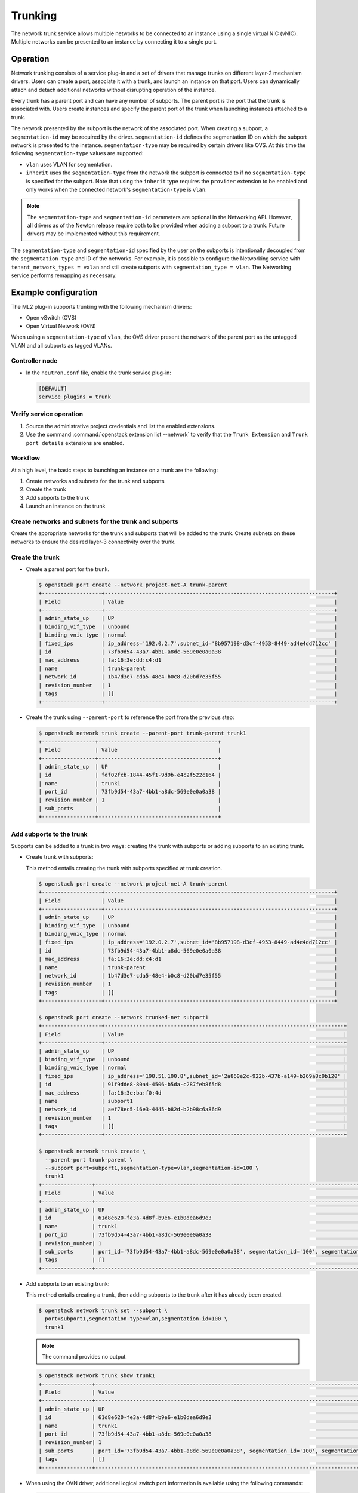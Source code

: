 .. _config-trunking:

========
Trunking
========

The network trunk service allows multiple networks to be connected to an
instance using a single virtual NIC (vNIC). Multiple networks can be presented
to an instance by connecting it to a single port.

Operation
~~~~~~~~~

Network trunking consists of a service plug-in and a set of drivers that
manage trunks on different layer-2 mechanism drivers. Users can create a
port, associate it with a trunk, and launch an instance on that port. Users
can dynamically attach and detach additional networks without disrupting
operation of the instance.

Every trunk has a parent port and can have any number of subports.
The parent port is the port that the trunk is associated with. Users
create instances and specify the parent port of the trunk when launching
instances attached to a trunk.

The network presented by the subport is the network of the associated
port. When creating a subport, a ``segmentation-id`` may be required by
the driver. ``segmentation-id`` defines the segmentation ID on which the
subport network is presented to the instance. ``segmentation-type`` may be
required by certain drivers like OVS. At this time the following
``segmentation-type`` values are supported:

* ``vlan`` uses VLAN for segmentation.
* ``inherit`` uses the ``segmentation-type`` from the network the subport
  is connected to if no ``segmentation-type`` is specified for the subport.
  Note that using the ``inherit`` type requires the ``provider`` extension
  to be enabled and only works when the connected network's
  ``segmentation-type`` is ``vlan``.

.. note::

   The ``segmentation-type`` and ``segmentation-id`` parameters are optional
   in the Networking API. However, all drivers as of the Newton release
   require both to be provided when adding a subport to a trunk. Future
   drivers may be implemented without this requirement.

The ``segmentation-type`` and ``segmentation-id`` specified by the user on the
subports is intentionally decoupled from the ``segmentation-type`` and ID of
the networks. For example, it is possible to configure the Networking service
with ``tenant_network_types = vxlan`` and still create subports with
``segmentation_type = vlan``. The Networking service performs remapping as
necessary.

Example configuration
~~~~~~~~~~~~~~~~~~~~~

The ML2 plug-in supports trunking with the following mechanism drivers:

* Open vSwitch (OVS)
* Open Virtual Network (OVN)

When using a ``segmentation-type`` of ``vlan``, the OVS driver present the
network of the parent port as the untagged VLAN and all subports as tagged
VLANs.

Controller node
---------------

* In the ``neutron.conf`` file, enable the trunk service plug-in:

  .. code-block:: ini

     [DEFAULT]
     service_plugins = trunk

Verify service operation
------------------------

#. Source the administrative project credentials and list the enabled
   extensions.
#. Use the command :command:`openstack extension list --network` to verify
   that the ``Trunk Extension`` and ``Trunk port details`` extensions are
   enabled.

Workflow
--------

At a high level, the basic steps to launching an instance on a trunk are
the following:

#. Create networks and subnets for the trunk and subports
#. Create the trunk
#. Add subports to the trunk
#. Launch an instance on the trunk

Create networks and subnets for the trunk and subports
------------------------------------------------------

Create the appropriate networks for the trunk and subports that will be added
to the trunk. Create subnets on these networks to ensure the desired layer-3
connectivity over the trunk.

Create the trunk
----------------

* Create a parent port for the trunk.

  .. code-block:: console

     $ openstack port create --network project-net-A trunk-parent
     +-------------------+-------------------------------------------------------------------------+
     | Field             | Value                                                                   |
     +-------------------+-------------------------------------------------------------------------+
     | admin_state_up    | UP                                                                      |
     | binding_vif_type  | unbound                                                                 |
     | binding_vnic_type | normal                                                                  |
     | fixed_ips         | ip_address='192.0.2.7',subnet_id='8b957198-d3cf-4953-8449-ad4e4dd712cc' |
     | id                | 73fb9d54-43a7-4bb1-a8dc-569e0e0a0a38                                    |
     | mac_address       | fa:16:3e:dd:c4:d1                                                       |
     | name              | trunk-parent                                                            |
     | network_id        | 1b47d3e7-cda5-48e4-b0c8-d20bd7e35f55                                    |
     | revision_number   | 1                                                                       |
     | tags              | []                                                                      |
     +-------------------+-------------------------------------------------------------------------+

* Create the trunk using ``--parent-port`` to reference the port from
  the previous step:

  .. code-block:: console

     $ openstack network trunk create --parent-port trunk-parent trunk1
     +-----------------+--------------------------------------+
     | Field           | Value                                |
     +-----------------+--------------------------------------+
     | admin_state_up  | UP                                   |
     | id              | fdf02fcb-1844-45f1-9d9b-e4c2f522c164 |
     | name            | trunk1                               |
     | port_id         | 73fb9d54-43a7-4bb1-a8dc-569e0e0a0a38 |
     | revision_number | 1                                    |
     | sub_ports       |                                      |
     +-----------------+--------------------------------------+

Add subports to the trunk
-------------------------

Subports can be added to a trunk in two ways: creating the trunk with subports
or adding subports to an existing trunk.

* Create trunk with subports:

  This method entails creating the trunk with subports specified at trunk
  creation.

  .. code-block:: console

     $ openstack port create --network project-net-A trunk-parent
     +-------------------+-------------------------------------------------------------------------+
     | Field             | Value                                                                   |
     +-------------------+-------------------------------------------------------------------------+
     | admin_state_up    | UP                                                                      |
     | binding_vif_type  | unbound                                                                 |
     | binding_vnic_type | normal                                                                  |
     | fixed_ips         | ip_address='192.0.2.7',subnet_id='8b957198-d3cf-4953-8449-ad4e4dd712cc' |
     | id                | 73fb9d54-43a7-4bb1-a8dc-569e0e0a0a38                                    |
     | mac_address       | fa:16:3e:dd:c4:d1                                                       |
     | name              | trunk-parent                                                            |
     | network_id        | 1b47d3e7-cda5-48e4-b0c8-d20bd7e35f55                                    |
     | revision_number   | 1                                                                       |
     | tags              | []                                                                      |
     +-------------------+-------------------------------------------------------------------------+

     $ openstack port create --network trunked-net subport1
     +-------------------+----------------------------------------------------------------------------+
     | Field             | Value                                                                      |
     +-------------------+----------------------------------------------------------------------------+
     | admin_state_up    | UP                                                                         |
     | binding_vif_type  | unbound                                                                    |
     | binding_vnic_type | normal                                                                     |
     | fixed_ips         | ip_address='198.51.100.8',subnet_id='2a860e2c-922b-437b-a149-b269a8c9b120' |
     | id                | 91f9dde8-80a4-4506-b5da-c287feb8f5d8                                       |
     | mac_address       | fa:16:3e:ba:f0:4d                                                          |
     | name              | subport1                                                                   |
     | network_id        | aef78ec5-16e3-4445-b82d-b2b98c6a86d9                                       |
     | revision_number   | 1                                                                          |
     | tags              | []                                                                         |
     +-------------------+----------------------------------------------------------------------------+

     $ openstack network trunk create \
       --parent-port trunk-parent \
       --subport port=subport1,segmentation-type=vlan,segmentation-id=100 \
       trunk1
     +----------------+-------------------------------------------------------------------------------------------------+
     | Field          | Value                                                                                           |
     +----------------+-------------------------------------------------------------------------------------------------+
     | admin_state_up | UP                                                                                              |
     | id             | 61d8e620-fe3a-4d8f-b9e6-e1b0dea6d9e3                                                            |
     | name           | trunk1                                                                                          |
     | port_id        | 73fb9d54-43a7-4bb1-a8dc-569e0e0a0a38                                                            |
     | revision_number| 1                                                                                               |
     | sub_ports      | port_id='73fb9d54-43a7-4bb1-a8dc-569e0e0a0a38', segmentation_id='100', segmentation_type='vlan' |
     | tags           | []                                                                                              |
     +----------------+-------------------------------------------------------------------------------------------------+

* Add subports to an existing trunk:

  This method entails creating a trunk, then adding subports to the trunk
  after it has already been created.

  .. code-block:: console

     $ openstack network trunk set --subport \
       port=subport1,segmentation-type=vlan,segmentation-id=100 \
       trunk1

  .. note::

     The command provides no output.

  .. code-block:: console

     $ openstack network trunk show trunk1
     +----------------+-------------------------------------------------------------------------------------------------+
     | Field          | Value                                                                                           |
     +----------------+-------------------------------------------------------------------------------------------------+
     | admin_state_up | UP                                                                                              |
     | id             | 61d8e620-fe3a-4d8f-b9e6-e1b0dea6d9e3                                                            |
     | name           | trunk1                                                                                          |
     | port_id        | 73fb9d54-43a7-4bb1-a8dc-569e0e0a0a38                                                            |
     | revision_number| 1                                                                                               |
     | sub_ports      | port_id='73fb9d54-43a7-4bb1-a8dc-569e0e0a0a38', segmentation_id='100', segmentation_type='vlan' |
     | tags           | []                                                                                              |
     +----------------+-------------------------------------------------------------------------------------------------+

* When using the OVN driver, additional logical switch port information
  is available using the following commands:

  .. code-block:: console

     $ ovn-nbctl lsp-get-parent 61d8e620-fe3a-4d8f-b9e6-e1b0dea6d9e3
     73fb9d54-43a7-4bb1-a8dc-569e0e0a0a38

     $ ovn-nbctl lsp-get-tag 61d8e620-fe3a-4d8f-b9e6-e1b0dea6d9e3

Launch an instance on the trunk
-------------------------------

* Show trunk details to get the ``port_id`` of the trunk.

  .. code-block:: console

     $ openstack network trunk show trunk1
     +----------------+--------------------------------------+
     | Field          | Value                                |
     +----------------+--------------------------------------+
     | admin_state_up | UP                                   |
     | id             | 61d8e620-fe3a-4d8f-b9e6-e1b0dea6d9e3 |
     | name           | trunk                                |
     | port_id        | 73fb9d54-43a7-4bb1-a8dc-569e0e0a0a38 |
     | revision_number| 1                                    |
     | sub_ports      |                                      |
     | tags           | []                                   |
     +----------------+--------------------------------------+

* Launch the instance by specifying ``port-id`` using the value of ``port_id``
  from the trunk details. Launching an instance on a subport is not supported.

Using trunks and subports inside an instance
~~~~~~~~~~~~~~~~~~~~~~~~~~~~~~~~~~~~~~~~~~~~

When configuring instances to use a subport, ensure that the interface on the
instance is set to use the MAC address assigned to the port by the Networking
service. Instances are not made aware of changes made to the trunk after they
are active. For example, when a subport with a ``segmentation-type`` of
``vlan`` is added to a trunk, any operations specific to the instance operating
system that allow the instance to send and receive traffic on the new VLAN must
be handled outside of the Networking service.

When creating subports, the MAC address of the trunk parent port can be set
on the subport. This will allow VLAN subinterfaces inside an instance launched
on a trunk to be configured without explicitly setting a MAC address. Although
unique MAC addresses can be used for subports, this can present issues with
ARP spoof protections and the native OVS firewall driver. If the native OVS
firewall driver is to be used, we recommend that the MAC address of the parent
port be re-used on all subports.

Trunk states
~~~~~~~~~~~~

* ``ACTIVE``

  The trunk is ``ACTIVE`` when both the logical and physical resources have
  been created. This means that all operations within the Networking and
  Compute services have completed and the trunk is ready for use.

* ``DOWN``

  A trunk is ``DOWN`` when it is first created without an instance launched on
  it, or when the instance associated with the trunk has been deleted.

* ``DEGRADED``

  A trunk can be in a ``DEGRADED`` state when a temporary failure during
  the provisioning process is encountered. This includes situations where a
  subport add or remove operation fails. When in a degraded state, the trunk
  is still usable and some subports may be usable as well. Operations that
  cause the trunk to go into a ``DEGRADED`` state can be retried to fix
  temporary failures and move the trunk into an ``ACTIVE`` state.

* ``ERROR``

  A trunk is in ``ERROR`` state if the request leads to a conflict or an
  error that cannot be fixed by retrying the request. The ``ERROR`` status
  can be encountered if the network is not compatible with the trunk
  configuration or the binding process leads to a persistent failure. When
  a trunk is in ``ERROR`` state, it must be brought to a sane state
  (``ACTIVE``), or else requests to add subports will be rejected.

* ``BUILD``

  A trunk is in ``BUILD`` state while the resources associated with the
  trunk are in the process of being provisioned. Once the trunk and all of
  the subports have been provisioned successfully, the trunk transitions
  to ``ACTIVE``. If there was a partial failure, the trunk transitions
  to ``DEGRADED``.

  When ``admin_state`` is set to ``DOWN``, the user is blocked from performing
  operations on the trunk. ``admin_state`` is set by the user and should not be
  used to monitor the health of the trunk.

Limitations and issues
~~~~~~~~~~~~~~~~~~~~~~

* In ``neutron-ovs-agent`` the use of ``iptables_hybrid`` firewall driver and
  trunk ports are not compatible with each other. The ``iptables_hybrid``
  firewall is not going to filter the traffic of subports.
  Instead use other firewall drivers like ``openvswitch``.

* See `bugs <https://bugs.launchpad.net/neutron/+bugs?field.tag=trunk>`__ for
  more information.
